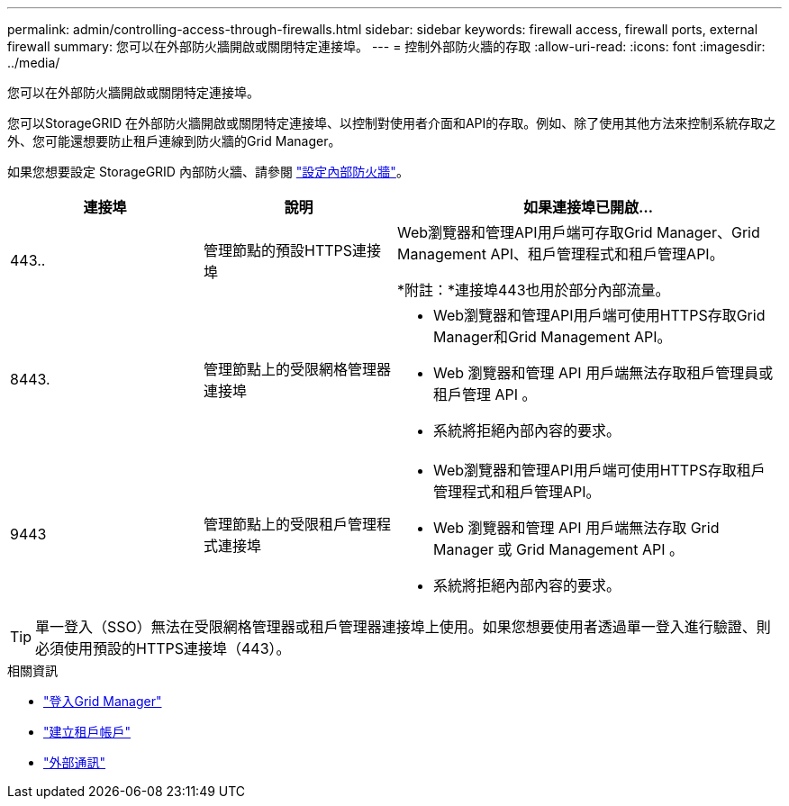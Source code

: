 ---
permalink: admin/controlling-access-through-firewalls.html 
sidebar: sidebar 
keywords: firewall access, firewall ports, external firewall 
summary: 您可以在外部防火牆開啟或關閉特定連接埠。 
---
= 控制外部防火牆的存取
:allow-uri-read: 
:icons: font
:imagesdir: ../media/


[role="lead"]
您可以在外部防火牆開啟或關閉特定連接埠。

您可以StorageGRID 在外部防火牆開啟或關閉特定連接埠、以控制對使用者介面和API的存取。例如、除了使用其他方法來控制系統存取之外、您可能還想要防止租戶連線到防火牆的Grid Manager。

如果您想要設定 StorageGRID 內部防火牆、請參閱 link:../admin/configure-firewall-controls.html["設定內部防火牆"]。

[cols="1a,1a,2a"]
|===
| 連接埠 | 說明 | 如果連接埠已開啟... 


 a| 
443..
 a| 
管理節點的預設HTTPS連接埠
 a| 
Web瀏覽器和管理API用戶端可存取Grid Manager、Grid Management API、租戶管理程式和租戶管理API。

*附註：*連接埠443也用於部分內部流量。



 a| 
8443.
 a| 
管理節點上的受限網格管理器連接埠
 a| 
* Web瀏覽器和管理API用戶端可使用HTTPS存取Grid Manager和Grid Management API。
* Web 瀏覽器和管理 API 用戶端無法存取租戶管理員或租戶管理 API 。
* 系統將拒絕內部內容的要求。




 a| 
9443
 a| 
管理節點上的受限租戶管理程式連接埠
 a| 
* Web瀏覽器和管理API用戶端可使用HTTPS存取租戶管理程式和租戶管理API。
* Web 瀏覽器和管理 API 用戶端無法存取 Grid Manager 或 Grid Management API 。
* 系統將拒絕內部內容的要求。


|===

TIP: 單一登入（SSO）無法在受限網格管理器或租戶管理器連接埠上使用。如果您想要使用者透過單一登入進行驗證、則必須使用預設的HTTPS連接埠（443）。

.相關資訊
* link:signing-in-to-grid-manager.html["登入Grid Manager"]
* link:creating-tenant-account.html["建立租戶帳戶"]
* link:../network/external-communications.html["外部通訊"]

